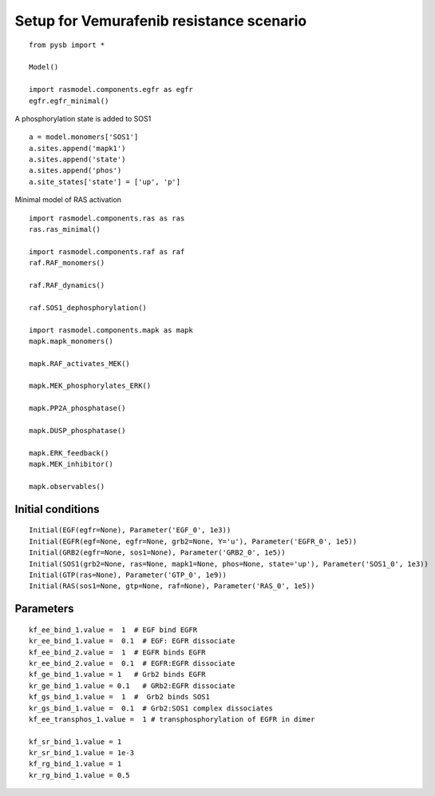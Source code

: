 Setup for Vemurafenib resistance scenario
=========================================

::

   from pysb import *

   Model()

   import rasmodel.components.egfr as egfr
   egfr.egfr_minimal()

A phosphorylation state is added to SOS1
::
   a = model.monomers['SOS1']
   a.sites.append('mapk1')
   a.sites.append('state')
   a.sites.append('phos')
   a.site_states['state'] = ['up', 'p']
   

Minimal model of RAS activation
::
   import rasmodel.components.ras as ras
   ras.ras_minimal()
  
   import rasmodel.components.raf as raf
   raf.RAF_monomers()

   raf.RAF_dynamics()

   raf.SOS1_dephosphorylation()

   import rasmodel.components.mapk as mapk
   mapk.mapk_monomers()

   mapk.RAF_activates_MEK()

   mapk.MEK_phosphorylates_ERK()

   mapk.PP2A_phosphatase()

   mapk.DUSP_phosphatase()

   mapk.ERK_feedback()
   mapk.MEK_inhibitor()

   mapk.observables()   



Initial conditions
------------------
::

   Initial(EGF(egfr=None), Parameter('EGF_0', 1e3))
   Initial(EGFR(egf=None, egfr=None, grb2=None, Y='u'), Parameter('EGFR_0', 1e5))
   Initial(GRB2(egfr=None, sos1=None), Parameter('GRB2_0', 1e5))
   Initial(SOS1(grb2=None, ras=None, mapk1=None, phos=None, state='up'), Parameter('SOS1_0', 1e3))
   Initial(GTP(ras=None), Parameter('GTP_0', 1e9))
   Initial(RAS(sos1=None, gtp=None, raf=None), Parameter('RAS_0', 1e5))

Parameters
----------
::

   kf_ee_bind_1.value =  1  # EGF bind EGFR
   kr_ee_bind_1.value =  0.1  # EGF: EGFR dissociate
   kf_ee_bind_2.value =  1  # EGFR binds EGFR
   kr_ee_bind_2.value =  0.1  # EGFR:EGFR dissociate
   kf_ge_bind_1.value = 1   # Grb2 binds EGFR
   kr_ge_bind_1.value = 0.1   # GRb2:EGFR dissociate
   kf_gs_bind_1.value =  1  #  Grb2 binds SOS1
   kr_gs_bind_1.value =  0.1  # Grb2:SOS1 complex dissociates
   kf_ee_transphos_1.value =  1 # transphosphorylation of EGFR in dimer

   kf_sr_bind_1.value = 1
   kr_sr_bind_1.value = 1e-3
   kf_rg_bind_1.value = 1
   kr_rg_bind_1.value = 0.5 
